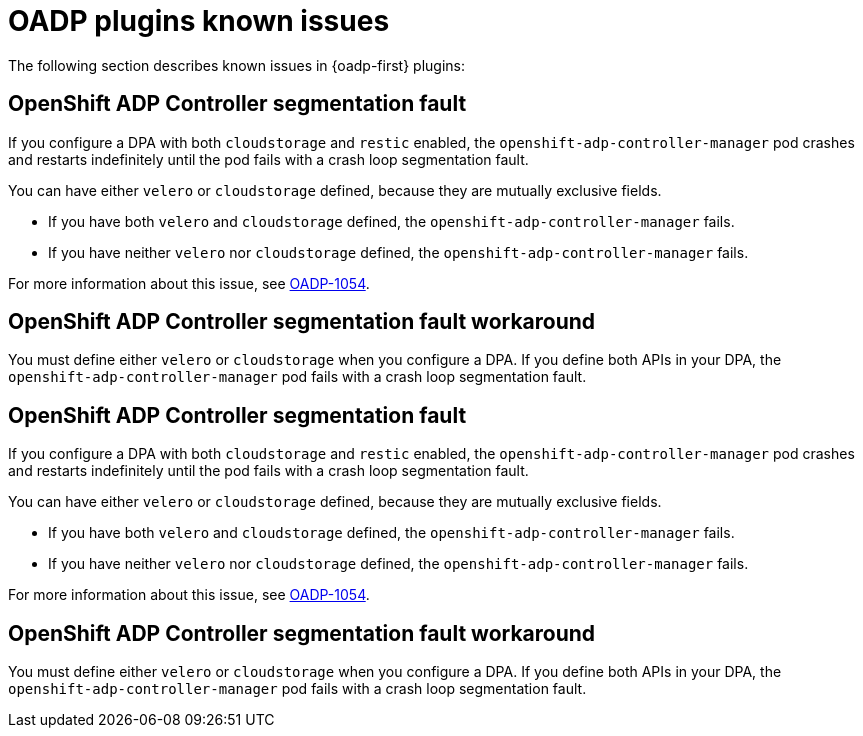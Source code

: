 // Module included in the following assemblies:
// oadp-features-plugins-known-issues
// * backup_and_restore/application_backup_and_restore/oadp-features-plugins.adoc
// * backup_and_restore/application_backup_and_restore/troubleshooting.adoc

:_mod-docs-content-type: CONCEPT
[id="oadp-features-plugins-known-issues_{context}"]
= OADP plugins known issues

The following section describes known issues in {oadp-first} plugins:

[id="openshift-adp-controller-manager-seg-fault_{context}"]
== OpenShift ADP Controller segmentation fault

If you configure a DPA with both `cloudstorage` and `restic` enabled, the `openshift-adp-controller-manager` pod crashes and restarts indefinitely until the pod fails with a crash loop segmentation fault.

You can have either `velero` or `cloudstorage` defined, because they are mutually exclusive fields.

* If you have both `velero` and  `cloudstorage` defined, the `openshift-adp-controller-manager` fails.
* If you have neither `velero` nor `cloudstorage` defined, the `openshift-adp-controller-manager` fails.

For more information about this issue, see link:https://issues.redhat.com/browse/OADP-1054[OADP-1054].

[id="openshift-adp-controller-manager-seg-fault-workaround_{context}"]
== OpenShift ADP Controller segmentation fault workaround

You must define either `velero` or `cloudstorage` when you configure a DPA. If you define both APIs in your DPA, the `openshift-adp-controller-manager` pod fails with a crash loop segmentation fault.

[id="openshift-adp-controller-manager-seg-fault_{context}"]
== OpenShift ADP Controller segmentation fault

If you configure a DPA with both `cloudstorage` and `restic` enabled, the `openshift-adp-controller-manager` pod crashes and restarts indefinitely until the pod fails with a crash loop segmentation fault.

You can have either `velero` or `cloudstorage` defined, because they are mutually exclusive fields.

* If you have both `velero` and  `cloudstorage` defined, the `openshift-adp-controller-manager` fails.
* If you have neither `velero` nor `cloudstorage` defined, the `openshift-adp-controller-manager` fails.

For more information about this issue, see link:https://issues.redhat.com/browse/OADP-1054[OADP-1054].


[id="openshift-adp-controller-manager-seg-fault-workaround_{context}"]
== OpenShift ADP Controller segmentation fault workaround

You must define either `velero` or `cloudstorage` when you configure a DPA. If you define both APIs in your DPA, the `openshift-adp-controller-manager` pod fails with a crash loop segmentation fault.